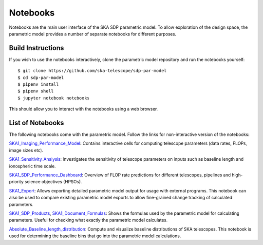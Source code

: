 
Notebooks
*********

Notebooks are the main user interface of the SKA SDP parametric
model. To allow exploration of the design space, the parametric model
provides a number of separate notebooks for different purposes.

Build Instructions
==================

If you wish to use the notebooks interactively, clone the parametric
model repository and run the notebooks yourself::

  $ git clone https://github.com/ska-telescope/sdp-par-model
  $ cd sdp-par-model
  $ pipenv install
  $ pipenv shell
  $ jupyter notebook notebooks

This should allow you to interact with the notebooks using a web browser.

List of Notebooks
=================

The following notebooks come with the parametric model. Follow the
links for non-interactive version of the notebooks:

`SKA1_Imaging_Performance_Model
<http://ska-telescope.gitlab.io/sdp-par-model/notebooks/SKA1_Imaging_Performance_Model.html>`_:
Contains interactive cells for computing telescope parameters (data
rates, FLOPs, image sizes etc).

`SKA1_Sensitivity_Analysis
<http://ska-telescope.gitlab.io/sdp-par-model/notebooks/SKA1_Sensitivity_Analysis.html>`_:
Investigates the sensitivity of telescope parameters on inputs such as
baseline length and ionospheric time scale.

`SKA1_SDP_Performance_Dashboard
<http://ska-telescope.gitlab.io/sdp-par-model/notebooks/SKA1_SDP_Performance_Dashboard>`_:
Overview of FLOP rate predictions for different telescopes, pipelines
and high-priority science objectives (HPSOs).

`SKA1_Export
<http://ska-telescope.gitlab.io/sdp-par-model/notebooks/SKA1_Export.html>`_:
Allows exporting detailed parametric model output for usage with
external programs. This notebook can also be used to compare existing
parametric model exports to allow fine-grained change tracking of
calculated parameters.

`SKA1_SDP_Products
<http://ska-telescope.gitlab.io/sdp-par-model/notebooks/SKA1_SDP_Products.html>`_,
`SKA1_Document_Formulas
<http://ska-telescope.gitlab.io/sdp-par-model/notebooks/SKA1_Document_Formulas.html>`_:
Shows the formulas used by the parametric model for calculating
parameters. Useful for checking what exactly the parametric model
calculates.

`Absolute_Baseline_length_distribution
<http://ska-telescope.gitlab.io/sdp-par-model/notebooks/Absolute_Baseline_length_distribution.html>`_:
Compute and visualize baseline distributions of SKA telescopes. This
notebook is used for determining the baseline bins that go into the
parametric model calculations.
